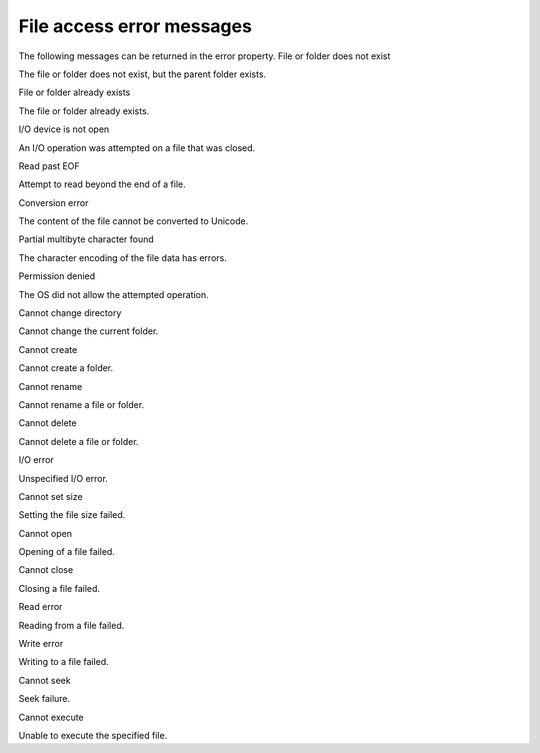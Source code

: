 .. _file-access-error-messages:

File access error messages
==========================
The following messages can be returned in the error property.
File or folder does not exist

The file or folder does not exist, but the parent folder exists.

File or folder already exists

The file or folder already exists.

I/O device is not open

An I/O operation was attempted on a file that was closed.

Read past EOF

Attempt to read beyond the end of a file.

Conversion error

The content of the file cannot be converted to Unicode.

Partial multibyte character found

The character encoding of the file data has errors.

Permission denied

The OS did not allow the attempted operation.

Cannot change directory

Cannot change the current folder.

Cannot create

Cannot create a folder.

Cannot rename

Cannot rename a file or folder.

Cannot delete

Cannot delete a file or folder.

I/O error

Unspecified I/O error.

Cannot set size

Setting the file size failed.

Cannot open

Opening of a file failed.

Cannot close

Closing a file failed.

Read error

Reading from a file failed.

Write error

Writing to a file failed.

Cannot seek

Seek failure.

Cannot execute

Unable to execute the specified file.

